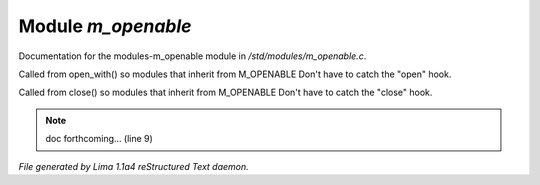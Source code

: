 Module *m_openable*
********************

Documentation for the modules-m_openable module in */std/modules/m_openable.c*.

.. c:function:: void do_on_open()

Called from open_with() so modules that inherit from M_OPENABLE
Don't have to catch the "open" hook.


.. c:function:: void do_on_close()

Called from close() so modules that inherit from M_OPENABLE
Don't have to catch the "close" hook.


.. note:: doc forthcoming... (line 9)

*File generated by Lima 1.1a4 reStructured Text daemon.*
